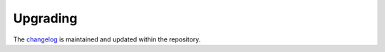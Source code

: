 .. _upgrading:

#########
Upgrading
#########

The `changelog <https://github.com/aldryn/aldryn-newsblog/blob/master/CHANGELOG.rst>`_
is maintained and updated within the repository.
